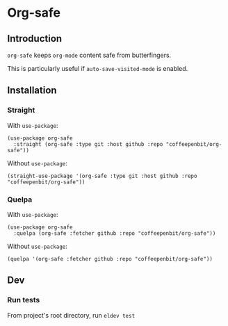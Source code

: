 * Org-safe

** Introduction

~org-safe~ keeps ~org-mode~ content safe from butterfingers.

This is particularly useful if ~auto-save-visited-mode~ is enabled.

** Installation

*** Straight

With ~use-package~:
#+begin_src elisp
(use-package org-safe
  :straight (org-safe :type git :host github :repo "coffeepenbit/org-safe"))
#+end_src

Without ~use-package~:
#+begin_src elisp
(straight-use-package '(org-safe :type git :host github :repo "coffeepenbit/org-safe"))
#+end_src

*** Quelpa

With ~use-package~:
#+begin_src elisp
(use-package org-safe
  :quelpa (org-safe :fetcher github :repo "coffeepenbit/org-safe"))
#+end_src

Without ~use-package~:
#+begin_src elisp
(quelpa '(org-safe :fetcher github :repo "coffeepenbit/org-safe"))
#+end_src

** Dev

*** Run tests

From project's root directory, run ~eldev test~
